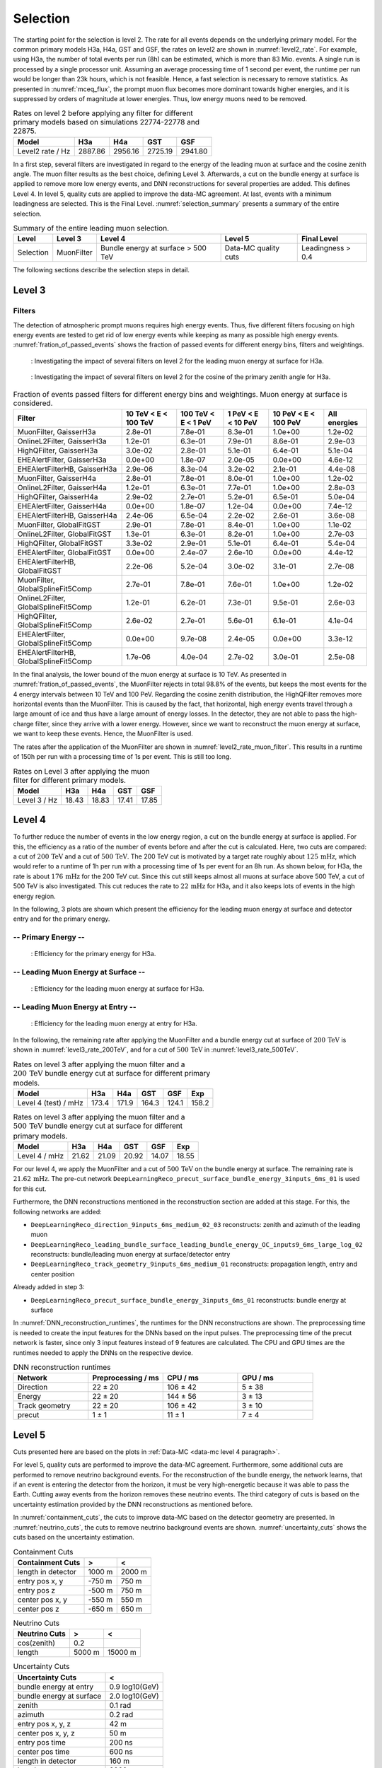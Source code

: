 .. _selection paragraph:

Selection 
#########

The starting point for the selection is level 2.  
The rate for all events depends on the underlying primary model. For the common primary models H3a, H4a, GST and GSF, the rates on level2 are shown in 
:numref:`level2_rate`. For example, using H3a, the number of total 
events per run (8h) can be estimated, which is more than 83 Mio. events. 
A single run 
is processed by a single processor unit. Assuming an average processing time 
of 1 second per event, the runtime per run would be longer than 23k hours, which 
is not feasible. Hence, a fast selection is necessary to remove 
statistics. As presented in :numref:`mceq_flux`, the prompt 
muon flux becomes more dominant towards higher energies, and it is 
suppressed by orders of magnitude at lower energies. Thus, low energy muons need 
to be removed. 

.. _level2_rate:
.. list-table:: Rates on level 2 before applying any filter for different primary models based on simulations 22774-22778 and 22875.
  :header-rows: 1

  * - Model
    - H3a
    - H4a
    - GST
    - GSF
  * - Level2 rate / Hz
    - 2887.86
    - 2956.16
    - 2725.19
    - 2941.80


In a first step, several filters are investigated in regard 
to the energy of the leading muon at surface and the cosine zenith angle. The muon filter results as the best choice, defining Level 3. Afterwards, a cut on the bundle energy at surface is applied to remove more low energy events, and DNN reconstructions for several properties are added. This defines Level 4.
In level 5, quality cuts are applied to improve the data-MC agreement. At last, events with a minimum leadingness are selected. This is the Final Level. :numref:`selection_summary` presents a summary of the entire selection.

.. _selection_summary:
.. list-table:: Summary of the entire leading muon selection.
  :header-rows: 1

  * - Level
    - Level 3
    - Level 4
    - Level 5
    - Final Level
  * - Selection 
    - MuonFilter 
    - Bundle energy at surface > 500 TeV 
    - Data-MC quality cuts 
    - Leadingness > 0.4



The following sections describe the selection steps in detail.

Level 3 
+++++++

.. _filter paragraph:

Filters 
-------
The detection of atmospheric prompt muons requires high energy events. Thus, five different filters focusing on high energy events are tested to get rid of low energy events 
while keeping as many as possible high energy events. :numref:`fration_of_passed_events` shows the fraction of passed events for different energy bins, 
filters and weightings.

.. _leading_muon_energy_ratio_H3a:
.. figure:: images/plots/selection/filter_comparison_level2_MCLabelsLeadingMuons_muon_energy_first_mctree_simweights_GaisserH3a.png
  :width: 600px

  : Investigating the impact of several filters on level 2 for the leading muon energy at surface for H3a.

.. .. _leading_muon_energy_ratio_H4a:
.. .. figure:: images/plots/selection/filter_comparison_level2_MCLabelsLeadingMuons_muon_energy_first_mctree_simweights_GaisserH4a.png
..   :width: 600px

..   : Investigating the impact of several filters on level 2 for the leading muon energy at surface for H4a.

.. .. _leading_muon_energy_ratio_GST:
.. .. figure:: images/plots/selection/filter_comparison_level2_MCLabelsLeadingMuons_muon_energy_first_mctree_simweights_GlobalFitGST.png
..   :width: 600px

..   : Investigating the impact of several filters on level 2 for the leading muon energy at surface for GST.

.. .. _leading_muon_energy_ratio_GSF:
.. .. figure:: images/plots/selection/filter_comparison_level2_MCLabelsLeadingMuons_muon_energy_first_mctree_simweights_GlobalSplineFit5Comp.png
..   :width: 600px

..   : Investigating the impact of several filters on level 2 for the leading muon energy at surface for GSF.

.. _cos_zenith_ratio_H3a:
.. figure:: images/plots/selection/filter_comparison_level2_MCLabelsLeadingMuons_PrimaryZenith_simweights_GaisserH3a.png
  :width: 600px

  : Investigating the impact of several filters on level 2 for the cosine of the primary zenith angle for H3a.

.. .. _cos_zenith_ratio_H4a:
.. .. figure:: images/plots/selection/filter_comparison_level2_MCLabelsLeadingMuons_PrimaryZenith_simweights_GaisserH4a.png
..   :width: 600px

..   : Investigating the impact of several filters on level 2 for the cosine of the primary zenith angle for H4a.

.. .. _cos_zenith_ratio_GST:
.. .. figure:: images/plots/selection/filter_comparison_level2_MCLabelsLeadingMuons_PrimaryZenith_simweights_GlobalFitGST.png
..   :width: 600px

..   : Investigating the impact of several filters on level 2 for the cosine of the primary zenith angle for GST.

.. .. _cos_zenith_ratio_GSF:
.. .. figure:: images/plots/selection/filter_comparison_level2_MCLabelsLeadingMuons_PrimaryZenith_simweights_GlobalSplineFit5Comp.png
..   :width: 600px

..   : Investigating the impact of several filters on level 2 for the cosine of the primary zenith angle for GSF.
 

.. _fration_of_passed_events:
.. list-table:: Fraction of events passed filters for different energy bins and weightings. Muon energy at surface is considered.
   :header-rows: 1

   * - Filter
     - 10 TeV < E < 100 TeV
     - 100 TeV < E < 1 PeV
     - 1 PeV < E < 10 PeV
     - 10 PeV < E < 100 PeV 
     - All energies
   * - MuonFilter, GaisserH3a
     - 2.8e-01
     - 7.8e-01
     - 8.3e-01
     - 1.0e+00
     - 1.2e-02
   * - OnlineL2Filter, GaisserH3a
     - 1.2e-01
     - 6.3e-01
     - 7.9e-01
     - 8.6e-01
     - 2.9e-03
   * - HighQFilter, GaisserH3a
     - 3.0e-02
     - 2.8e-01
     - 5.1e-01
     - 6.4e-01
     - 5.1e-04
   * - EHEAlertFilter, GaisserH3a
     - 0.0e+00
     - 1.8e-07
     - 2.0e-05
     - 0.0e+00
     - 4.6e-12
   * - EHEAlertFilterHB, GaisserH3a
     - 2.9e-06
     - 8.3e-04
     - 3.2e-02
     - 2.1e-01
     - 4.4e-08
   * - MuonFilter, GaisserH4a
     - 2.8e-01
     - 7.8e-01
     - 8.0e-01
     - 1.0e+00
     - 1.2e-02
   * - OnlineL2Filter, GaisserH4a
     - 1.2e-01
     - 6.3e-01
     - 7.7e-01
     - 1.0e+00
     - 2.8e-03
   * - HighQFilter, GaisserH4a
     - 2.9e-02
     - 2.7e-01
     - 5.2e-01
     - 6.5e-01
     - 5.0e-04
   * - EHEAlertFilter, GaisserH4a
     - 0.0e+00
     - 1.8e-07
     - 1.2e-04
     - 0.0e+00
     - 7.4e-12
   * - EHEAlertFilterHB, GaisserH4a
     - 2.4e-06
     - 6.5e-04
     - 2.2e-02
     - 2.6e-01
     - 3.6e-08
   * - MuonFilter, GlobalFitGST
     - 2.9e-01
     - 7.8e-01
     - 8.4e-01
     - 1.0e+00
     - 1.1e-02
   * - OnlineL2Filter, GlobalFitGST
     - 1.3e-01
     - 6.3e-01
     - 8.2e-01
     - 1.0e+00
     - 2.7e-03
   * - HighQFilter, GlobalFitGST
     - 3.3e-02
     - 2.9e-01
     - 5.1e-01
     - 6.4e-01
     - 5.4e-04
   * - EHEAlertFilter, GlobalFitGST
     - 0.0e+00
     - 2.4e-07
     - 2.6e-10
     - 0.0e+00
     - 4.4e-12
   * - EHEAlertFilterHB, GlobalFitGST
     - 2.2e-06
     - 5.2e-04
     - 3.0e-02
     - 3.1e-01
     - 2.7e-08
   * - MuonFilter, GlobalSplineFit5Comp
     - 2.7e-01
     - 7.8e-01
     - 7.6e-01
     - 1.0e+00
     - 1.2e-02
   * - OnlineL2Filter, GlobalSplineFit5Comp
     - 1.2e-01
     - 6.2e-01
     - 7.3e-01
     - 9.5e-01
     - 2.6e-03
   * - HighQFilter, GlobalSplineFit5Comp
     - 2.6e-02
     - 2.7e-01
     - 5.6e-01
     - 6.1e-01
     - 4.1e-04
   * - EHEAlertFilter, GlobalSplineFit5Comp
     - 0.0e+00
     - 9.7e-08
     - 2.4e-05
     - 0.0e+00
     - 3.3e-12
   * - EHEAlertFilterHB, GlobalSplineFit5Comp
     - 1.7e-06
     - 4.0e-04
     - 2.7e-02
     - 3.0e-01
     - 2.5e-08



In the final analysis, the lower bound of the muon energy at surface is 10 TeV. As presented in :numref:`fration_of_passed_events`, the MuonFilter 
rejects in total 98.8% of the events, but keeps the most events for the 4 energy intervals between 10 TeV and 100 PeV. Regarding the cosine zenith distribution, 
the HighQFilter removes more horizontal events than the MuonFilter. This is caused by the fact, that horizontal, high energy events travel through a large amount of 
ice and thus have a large amount of energy losses. In the detector, they are not able to pass the high-charge filter, since they arrive with a lower energy. 
However, since we want to reconstruct the muon energy at surface, we want to keep these events.  
Hence, the MuonFilter is used.

The rates after the application of the MuonFilter are shown in :numref:`level2_rate_muon_filter`. This results in a runtime of 150h per run with a processing time of 1s per event. This is still too long.

.. _level2_rate_muon_filter:
.. list-table:: Rates on Level 3 after applying the muon filter for different primary models.
  :header-rows: 1

  * - Model
    - H3a
    - H4a
    - GST
    - GSF
  * - Level 3 / Hz
    - 18.43
    - 18.83
    - 17.41
    - 17.85 


.. _selection level4 paragraph:

Level 4
+++++++

To further reduce the number of events in the low energy region, a cut on the bundle energy at surface is applied. For this, 
the efficiency as a ratio of the number of events before and after the cut is calculated. 
Here, two cuts are compared: a cut of :math:`200\,\mathrm{TeV}` and a cut of :math:`500\,\mathrm{TeV}`. The 200 TeV cut is motivated 
by a target rate roughly about :math:`125\,\mathrm{mHz}`, which would refer to a runtime of 1h per run with a processing time of 1s per event for an 8h run. As shown below, for H3a, the rate is about :math:`176\,\mathrm{mHz}` for the 200 TeV cut. Since this cut still keeps almost all muons at surface above 500 TeV, a cut of 500 TeV is also investigated. This cut reduces the rate to :math:`22\,\mathrm{mHz}` for H3a, and it also keeps lots of events in the high energy region.

In the following, 3 plots are shown which present the efficiency for 
the leading muon energy at surface and detector entry and 
for the primary energy.

-- Primary Energy --
--------------------

.. _efficiency_primary_energy_H3a:
.. figure:: images/plots/selection/bundle_cut_comparison_level3_MCLabelsLeadingMuons_PrimaryEnergy_simweights_GaisserH3a_zoom.png
  :width: 600px

  : Efficiency for the primary energy for H3a.

.. .. _efficiency_primary_energy_H4a:
.. .. figure:: images/plots/selection/bundle_cut_comparison_level3_MCLabelsLeadingMuons_PrimaryEnergy_simweights_GaisserH4a_zoom.png
..   :width: 600px

..   : Efficiency for the primary energy for H4a.

.. .. _efficiency_primary_energy_GST:
.. .. figure:: images/plots/selection/bundle_cut_comparison_level3_MCLabelsLeadingMuons_PrimaryEnergy_simweights_GlobalFitGST_zoom.png
..   :width: 600px

..   : Efficiency for the primary energy for GST.

.. .. _efficiency_primary_energy_GSF:
.. .. figure:: images/plots/selection/bundle_cut_comparison_level3_MCLabelsLeadingMuons_PrimaryEnergy_simweights_GlobalSplineFit5Comp_zoom.png
..   :width: 600px

..   : Efficiency for the primary energy for GSF.

-- Leading Muon Energy at Surface --
------------------------------------

.. _efficiency_muon_energy_at_surface_H3a:
.. figure:: images/plots/selection/bundle_cut_comparison_level3_MCLabelsLeadingMuons_muon_energy_first_mctree_simweights_GaisserH3a_zoom.png
  :width: 600px

  : Efficiency for the leading muon energy at surface for H3a.

.. .. _efficiency_muon_energy_at_surface_H4a:
.. .. figure:: images/plots/selection/bundle_cut_comparison_level3_MCLabelsLeadingMuons_muon_energy_first_mctree_simweights_GaisserH4a_zoom.png
..   :width: 600px

..   : Efficiency for the leading muon energy at surface for H4a.

.. .. _efficiency_muon_energy_at_surface_GST:
.. .. figure:: images/plots/selection/bundle_cut_comparison_level3_MCLabelsLeadingMuons_muon_energy_first_mctree_simweights_GlobalFitGST_zoom.png
..   :width: 600px

..   : Efficiency for the leading muon energy at surface for GST.

.. .. _efficiency_muon_energy_at_surface_GSF:
.. .. figure:: images/plots/selection/bundle_cut_comparison_level3_MCLabelsLeadingMuons_muon_energy_first_mctree_simweights_GlobalSplineFit5Comp_zoom.png
..   :width: 600px

..   : Efficiency for the leading muon energy at surface for GSF.

-- Leading Muon Energy at Entry --
----------------------------------

.. _efficiency_muon_energy_at_entry_H3a:
.. figure:: images/plots/selection/bundle_cut_comparison_level3_MCLabelsLeadingMuons_entry_energy_simweights_GaisserH3a_zoom.png
  :width: 600px

  : Efficiency for the leading muon energy at entry for H3a.

.. .. _efficiency_muon_energy_at_entry_H4a:
.. .. figure:: images/plots/selection/bundle_cut_comparison_level3_MCLabelsLeadingMuons_entry_energy_simweights_GaisserH4a_zoom.png
..   :width: 600px

..   : Efficiency for the leading muon energy at entry for H4a.

.. .. _efficiency_muon_energy_at_entry_GST:
.. .. figure:: images/plots/selection/bundle_cut_comparison_level3_MCLabelsLeadingMuons_entry_energy_simweights_GlobalFitGST_zoom.png
..   :width: 600px

..   : Efficiency for the leading muon energy at entry for GST.

.. .. _efficiency_muon_energy_at_entry_GSF:
.. .. figure:: images/plots/selection/bundle_cut_comparison_level3_MCLabelsLeadingMuons_entry_energy_simweights_GlobalSplineFit5Comp_zoom.png
..   :width: 600px

..   : Efficiency for the leading muon energy at entry for GSF.


  


In the following, the remaining rate after applying the MuonFilter and a bundle energy cut at surface of :math:`200\,\mathrm{TeV}` is shown in :numref:`level3_rate_200TeV`, 
and for a cut of :math:`500\,\mathrm{TeV}` in :numref:`level3_rate_500TeV`.


.. _level3_rate_200TeV:
.. list-table:: Rates on level 3 after applying the muon filter and a :math:`200\,\mathrm{TeV}` bundle energy cut at surface for different primary models.
  :header-rows: 1

  * - Model
    - H3a
    - H4a
    - GST
    - GSF
    - Exp
  * - Level 4 (test) / mHz
    - 173.4
    - 171.9
    - 164.3
    - 124.1
    - 158.2

.. _level3_rate_500TeV:
.. list-table:: Rates on level 3 after applying the muon filter and a :math:`500\,\mathrm{TeV}` bundle energy cut at surface for different primary models.
  :header-rows: 1

  * - Model
    - H3a
    - H4a
    - GST
    - GSF
    - Exp
  * - Level 4 / mHz
    - 21.62
    - 21.09
    - 20.92
    - 14.07
    - 18.55

For our level 4, we apply the MuonFilter and a cut of :math:`500\,\mathrm{TeV}` on the bundle energy at surface. The remaining rate is :math:`21.62\,\mathrm{mHz}`. The pre-cut network
``DeepLearningReco_precut_surface_bundle_energy_3inputs_6ms_01`` is used for this cut.

Furthermore, the DNN reconstructions mentioned in the reconstruction section are added at this stage. For this, the following networks are added:

* ``DeepLearningReco_direction_9inputs_6ms_medium_02_03``
  reconstructs: zenith and azimuth of the leading muon 
* ``DeepLearningReco_leading_bundle_surface_leading_bundle_energy_OC_inputs9_6ms_large_log_02``
  reconstructs: bundle/leading muon energy at surface/detector entry
* ``DeepLearningReco_track_geometry_9inputs_6ms_medium_01``
  reconstructs: propagation length, entry and center position

Already added in step 3:

* ``DeepLearningReco_precut_surface_bundle_energy_3inputs_6ms_01``
  reconstructs: bundle energy at surface

In :numref:`DNN_reconstruction_runtimes`, the runtimes for the DNN reconstructions are shown. The preprocessing time is needed to create the input features for the DNNs based on the 
input pulses. The preprocessing time of the precut network is faster, since only 3 input features instead of 9 features are calculated. 
The CPU and GPU times are the runtimes needed to apply the DNNs on the respective device.

.. _DNN_reconstruction_runtimes:
.. list-table:: DNN reconstruction runtimes 
    :widths: 33 33 33 33
    :header-rows: 1 

    * - Network
      - Preprocessing / ms 
      - CPU / ms 
      - GPU / ms
    * - Direction
      - 22 ± 20  
      - 106 ± 42 
      - 5 ± 38 
    * - Energy 
      - 22 ± 20
      - 144 ± 56 
      - 3 ± 13 
    * - Track geometry
      - 22 ± 20 
      - 106 ± 42 
      - 3 ± 10
    * - precut 
      -  1 ± 1
      - 11 ± 1
      - 7 ± 4

Level 5
+++++++

Cuts presented here are based on the plots in :ref:`Data-MC <data-mc level 4 paragraph>`.


For level 5, quality cuts are performed to improve the data-MC agreement. Furthermore, some additional cuts are performed to remove neutrino background events. For the reconstruction of the bundle energy, the 
network learns, that if an event is entering the detector from the 
horizon, it must be very high-energetic because it was able to pass the 
Earth. Cutting away events from the horizon removes these neutrino events. 
The third category of cuts is based on the uncertainty estimation 
provided by the DNN reconstructions as mentioned before. 

In :numref:`containment_cuts`, the cuts to improve data-MC based on the detector geometry are presented. In :numref:`neutrino_cuts`, the cuts to remove neutrino background events are shown. :numref:`uncertainty_cuts` shows the cuts based on the uncertainty estimation.

.. _containment_cuts:
.. list-table:: Containment Cuts
   :header-rows: 1

   * - Containment Cuts
     - >
     - <
   * - length in detector
     - 1000 m
     - 2000 m
   * - entry pos x, y
     - -750 m
     - 750 m
   * - entry pos z
     - -500 m
     - 750 m
   * - center pos x, y
     - -550 m
     - 550 m
   * - center pos z
     - -650 m
     - 650 m

.. _neutrino_cuts:
.. list-table:: Neutrino Cuts
   :header-rows: 1

   * - Neutrino Cuts
     - >
     - <
   * - cos(zenith)
     - 0.2
     - 
   * - length
     - 5000 m
     - 15000 m

.. _uncertainty_cuts:
.. list-table:: Uncertainty Cuts
   :header-rows: 1

   * - Uncertainty Cuts
     - <
   * - bundle energy at entry
     - 0.9 log10(GeV)
   * - bundle energy at surface
     - 2.0 log10(GeV)
   * - zenith
     - 0.1 rad
   * - azimuth
     - 0.2 rad
   * - entry pos x, y, z
     - 42 m
   * - center pos x, y, z
     - 50 m
   * - entry pos time
     - 200 ns
   * - center pos time
     - 600 ns
   * - length in detector
     - 160 m
   * - length
     - 2000 m


In :numref:`level5_rate`, the rates after applying the muon filter, the :math:`500\,\mathrm{TeV}` bundle energy cut at surface and the quality cuts for different primary models are shown.

.. _level5_rate:
.. list-table:: Rates on level 5 after applying the muon filter, the :math:`500\,\mathrm{TeV}` bundle energy cut at surface and the quality cuts for different primary models.
  :header-rows: 1

  * - Model
    - H3a
    - H4a
    - GST
    - GSF
    - Exp 
  * - Level 5 / mHz
    - 15.16
    - 14.76
    - 14.79
    - 9.68
    - 12.36

Final Level
+++++++++++

At last, a cut on the leadingness (ratio between most energetic muon and total bundle energy) is applied to improve the data-MC agreement of the proxy variable for the unfolding, the leading muon energy at entry. It is required, that the most energetic muon carries at least 
40% of the total energy of the muon bundle. The data-MC agreement for the proxy variable used to unfold the atmospheric muon flux is presented on the burnsample dataset in :numref:`proxy_finallevel`. For all four different primary cosmic-ray models, the data agree with the MC prediction. A different slope is visible for the weightings, 
however, this is expected. The different primary cosmic-ray models predict different fluxes and thus, different spectral indices. Per definition, this effect propagates 
from the primary particle to the final reconstructed muon. Hence, a difference between the models is expected. 

.. _proxy_finallevel:
.. figure:: images/plots/selection/new/finallevel/data_mc_energy_hist_DeepLearningReco_leading_bundle_surface_leading_bundle_energy_OC_inputs9_6ms_large_log_02_entry_energy_NuGen_astro_atmo_all_weightings.png
  :width: 600px 

  : Proxy variable utilized to unfold the atmospheric muon flux at surface on the final selection stage.